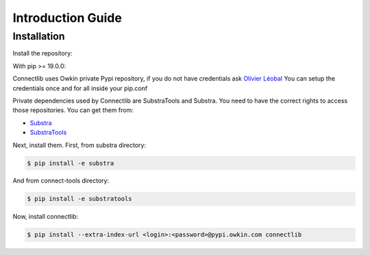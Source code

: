 Introduction Guide
==================

Installation
------------

Install the repository:

With pip >= 19.0.0:

Connectlib uses Owkin private Pypi repository, if you do not have credentials ask
`Olivier Léobal <mailto:olivier.leobal@owkin.com>`_
You can setup the credentials once and for all inside your pip.conf

Private dependencies used by Connectlib are SubstraTools and Substra.
You need to have the correct rights to access those repositories.
You can get them from:

- `Substra <https://github.com/owkin/substra>`_
- `SubstraTools <https://github.com/owkin/connect-tools>`_

Next, install them. First, from substra directory:

.. code-block:: bash

    $ pip install -e substra

And from connect-tools directory:

.. code-block:: bash

    $ pip install -e substratools

Now, install connectlib:

.. code-block:: bash

    $ pip install --extra-index-url <login>:<password>@pypi.owkin.com connectlib

